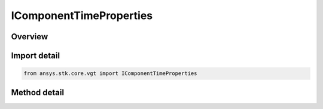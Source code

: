 IComponentTimeProperties
========================

.. py:class:: ansys.stk.core.vgt.IComponentTimeProperties

   Define methods to compute time properties such as availability and special times.

.. py:currentmodule:: IComponentTimeProperties

Overview
--------

.. tab-set::

    .. tab-item:: Methods
        
        .. list-table::
            :header-rows: 0
            :widths: auto

            * - :py:attr:`~ansys.stk.core.vgt.IComponentTimeProperties.get_availability`
              - Return a collection of availability intervals.


Import detail
-------------

.. code-block:: python

    from ansys.stk.core.vgt import IComponentTimeProperties



Method detail
-------------

.. py:method:: get_availability(self) -> TimeToolIntervalCollection
    :canonical: ansys.stk.core.vgt.IComponentTimeProperties.get_availability

    Return a collection of availability intervals.

    :Returns:

        :obj:`~TimeToolIntervalCollection`

